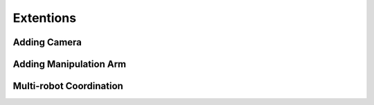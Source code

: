 Extentions
==========

Adding Camera
-------------

Adding Manipulation Arm
-----------------------

Multi-robot Coordination
------------------------
